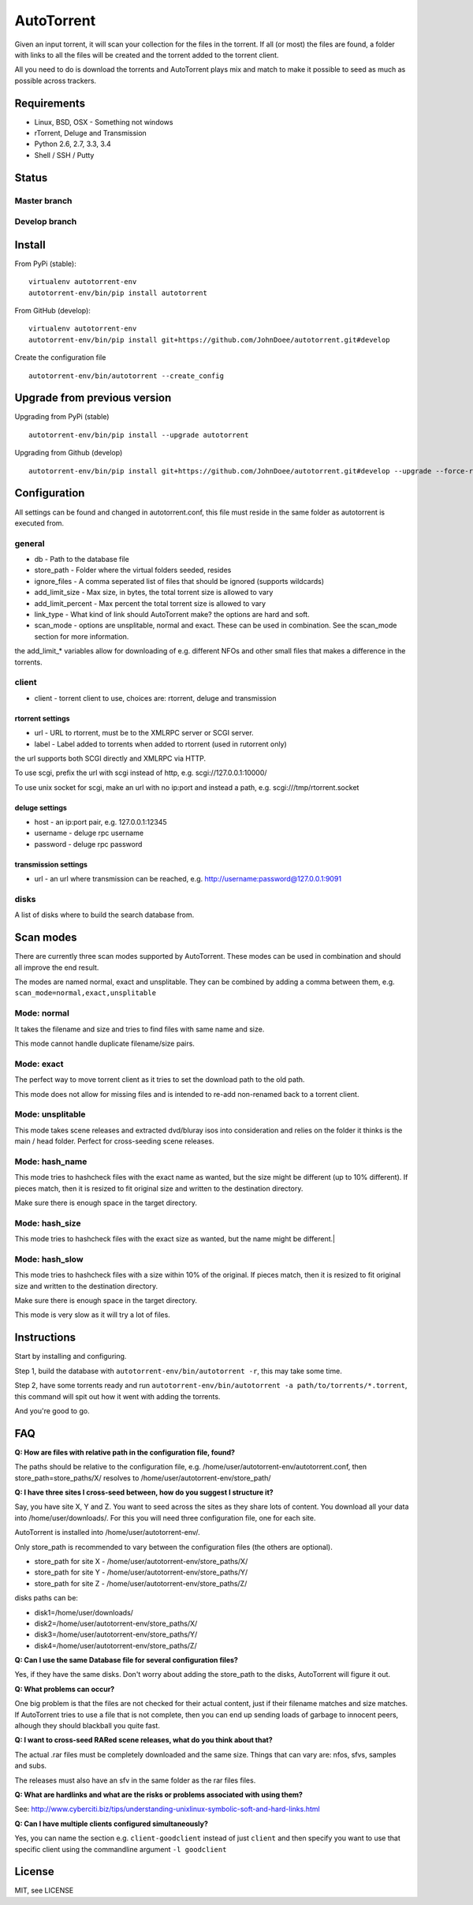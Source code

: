 AutoTorrent
===========

Given an input torrent, it will scan your collection for the files in
the torrent. If all (or most) the files are found, a folder with links to all the
files will be created and the torrent added to the torrent client.

All you need to do is download the torrents and AutoTorrent plays mix and match
to make it possible to seed as much as possible across trackers.

Requirements
------------

- Linux, BSD, OSX - Something not windows
- rTorrent, Deluge and Transmission
- Python 2.6, 2.7, 3.3, 3.4
- Shell / SSH / Putty

Status
------

Master branch
~~~~~~~~~~~~~~    
.. image:: https://coveralls.io/repos/github/JohnDoee/autotorrent/badge.svg?branch=master
   :target: https://coveralls.io/github/JohnDoee/autotorrent?branch=master
.. image:: https://travis-ci.org/JohnDoee/autotorrent.svg?branch=master
   :target: https://travis-ci.org/JohnDoee/autotorrent


Develop branch
~~~~~~~~~~~~~~
.. image:: https://coveralls.io/repos/github/JohnDoee/autotorrent/badge.svg?branch=develop
   :target: https://coveralls.io/github/JohnDoee/autotorrent?branch=develop 
.. image:: https://travis-ci.org/JohnDoee/autotorrent.svg?branch=develop
   :target: https://travis-ci.org/JohnDoee/autotorrent

Install
-------

From PyPi (stable):
::

    virtualenv autotorrent-env
    autotorrent-env/bin/pip install autotorrent

From GitHub (develop):
::

    virtualenv autotorrent-env
    autotorrent-env/bin/pip install git+https://github.com/JohnDoee/autotorrent.git#develop

Create the configuration file
::

    autotorrent-env/bin/autotorrent --create_config

Upgrade from previous version
-----------------------------

Upgrading from PyPi (stable)
::

    autotorrent-env/bin/pip install --upgrade autotorrent

Upgrading from Github (develop)
::

    autotorrent-env/bin/pip install git+https://github.com/JohnDoee/autotorrent.git#develop --upgrade --force-reinstall

Configuration
-------------

All settings can be found and changed in autotorrent.conf, this file
must reside in the same folder as autotorrent is executed from.

general
~~~~~~~

-  db - Path to the database file
-  store\_path - Folder where the virtual folders seeded, resides
-  ignore\_files - A comma seperated list of files that should be
   ignored (supports wildcards)
-  add\_limit\_size - Max size, in bytes, the total torrent size is
   allowed to vary
-  add\_limit\_percent - Max percent the total torrent size is allowed
   to vary
-  link\_type - What kind of link should AutoTorrent make? the options are
   hard and soft.
-  scan_mode - options are unsplitable, normal and exact. These can be used
   in combination. See the scan_mode section for more information.

the add\_limit\_\* variables allow for downloading of e.g. different
NFOs and other small files that makes a difference in the torrents.

client
~~~~~~

-  client - torrent client to use, choices are: rtorrent, deluge and transmission

rtorrent settings
*****************
-  url - URL to rtorrent, must be to the XMLRPC server or SCGI server.
-  label - Label added to torrents when added to rtorrent (used in
   rutorrent only)

the url supports both SCGI directly and XMLRPC via HTTP.

To use scgi, prefix the url with scgi instead of http, e.g. scgi://127.0.0.1:10000/

To use unix socket for scgi, make an url with no ip:port and instead a path, e.g. scgi:///tmp/rtorrent.socket

deluge settings
***************
- host - an ip:port pair, e.g. 127.0.0.1:12345
- username - deluge rpc username
- password - deluge rpc password

transmission settings
*********************
- url - an url where transmission can be reached, e.g. http://username:password@127.0.0.1:9091

disks
~~~~~

A list of disks where to build the search database from.

Scan modes
----------

There are currently three scan modes supported by AutoTorrent. These modes can be
used in combination and should all improve the end result.

The modes are named normal, exact and unsplitable. They can be combined by adding a comma
between them, e.g. ``scan_mode=normal,exact,unsplitable``

Mode: normal
~~~~~~~~~~~~

It takes the filename and size and tries to find files with same name and size.

This mode cannot handle duplicate filename/size pairs.

Mode: exact
~~~~~~~~~~~

The perfect way to move torrent client as it tries to set the download path to the old path.

This mode does not allow for missing files and is intended to re-add non-renamed back to a torrent client.

Mode: unsplitable
~~~~~~~~~~~~~~~~~

This mode takes scene releases and extracted dvd/bluray isos into consideration and relies on the folder it thinks
is the main / head folder. Perfect for cross-seeding scene releases.

Mode: hash_name
~~~~~~~~~~~~~~~

This mode tries to hashcheck files with the exact name as wanted, but the size might be different (up to 10% different).
If pieces match, then it is resized to fit original size and written to the destination directory.

Make sure there is enough space in the target directory.

Mode: hash_size
~~~~~~~~~~~~~~~

This mode tries to hashcheck files with the exact size as wanted, but the name might be different.|

Mode: hash_slow
~~~~~~~~~~~~~~~

This mode tries to hashcheck files with a size within 10% of the original.
If pieces match, then it is resized to fit original size and written to the destination directory.

Make sure there is enough space in the target directory.

This mode is very slow as it will try a lot of files.

Instructions
------------

Start by installing and configuring.

Step 1, build the database with ``autotorrent-env/bin/autotorrent -r``, this may take some
time.

Step 2, have some torrents ready and run
``autotorrent-env/bin/autotorrent -a path/to/torrents/*.torrent``, this command will
spit out how it went with adding the torrents.

And you're good to go.

FAQ
---

**Q: How are files with relative path in the configuration file, found?**

The paths should be relative to the configuration file, e.g. /home/user/autotorrent-env/autotorrent.conf,
then store_path=store_paths/X/ resolves to /home/user/autotorrent-env/store_path/


**Q: I have three sites I cross-seed between, how do you suggest I structure it?**

Say, you have site X, Y and Z. You want to seed across the sites as they share lots of content.
You download all your data into /home/user/downloads/. For this you will need three configuration file, one for each site.

AutoTorrent is installed into /home/user/autotorrent-env/.

Only store_path is recommended to vary between the configuration files (the others are optional).

- store_path for site X - /home/user/autotorrent-env/store_paths/X/
- store_path for site Y - /home/user/autotorrent-env/store_paths/Y/
- store_path for site Z - /home/user/autotorrent-env/store_paths/Z/

disks paths can be:

- disk1=/home/user/downloads/
- disk2=/home/user/autotorrent-env/store_paths/X/
- disk3=/home/user/autotorrent-env/store_paths/Y/
- disk4=/home/user/autotorrent-env/store_paths/Z/

**Q: Can I use the same Database file for several configuration files?**

Yes, if they have the same disks. Don't worry about adding the store_path to the disks, AutoTorrent will figure it out.

**Q: What problems can occur?**

One big problem is that the files are not checked for their actual content, just if their filename matches and size matches.
If AutoTorrent tries to use a file that is not complete, then you can end up sending loads of garbage to innocent peers,
alhough they should blackball you quite fast.

**Q: I want to cross-seed RARed scene releases, what do you think about that?**

The actual .rar files must be completely downloaded and the same size. Things that can vary are: nfos, sfvs, samples and subs.

The releases must also have an sfv in the same folder as the rar files files.

**Q: What are hardlinks and what are the risks or problems associated with using them?**

See: http://www.cyberciti.biz/tips/understanding-unixlinux-symbolic-soft-and-hard-links.html

**Q: Can I have multiple clients configured simultaneously?**

Yes, you can name the section e.g. ``client-goodclient`` instead of just ``client`` and then specify you want to use that
specific client using the commandline argument ``-l goodclient``

License
-------

MIT, see LICENSE


